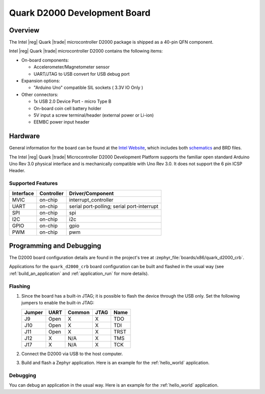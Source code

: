 .. _quark_d2000_devboard:

Quark D2000 Development Board
#############################

Overview
********

The Intel |reg| Quark |trade| microcontroller D2000 package is shipped as a 40-pin QFN
component.

.. image:: ./quark_d2000_crb.png
   :width: 442px
   :align: center
   :alt: Quark D2000 Development Board

Intel |reg| Quark |trade| microcontroller D2000 contains the following items:

- On-board components:

  - Accelerometer/Magnetometer sensor
  - UART/JTAG to USB convert for USB debug port

- Expansion options:

  - "Arduino Uno" compatible SIL sockets ( 3.3V IO Only )

- Other connectors:

  - 1x USB 2.0 Device Port - micro Type B
  - On-board coin cell battery holder
  - 5V input a screw terminal/header (external power or Li-ion)
  - EEMBC power input header

Hardware
********

General information for the board can be found at the `Intel Website`_,
which includes both `schematics`_ and BRD files.

The Intel |reg| Quark |trade| Microcontroller D2000 Development Platform supports the
familiar open standard Arduino Uno Rev 3.0 physical interface and is
mechanically compatible with Uno Rev 3.0. It does not support the 6 pin ICSP
Header.


Supported Features
===================

+-----------+------------+-----------------------+
| Interface | Controller | Driver/Component      |
+===========+============+=======================+
| MVIC      | on-chip    | interrupt_controller  |
+-----------+------------+-----------------------+
| UART      | on-chip    | serial port-polling;  |
|           |            | serial port-interrupt |
+-----------+------------+-----------------------+
| SPI       | on-chip    | spi                   |
+-----------+------------+-----------------------+
| I2C       | on-chip    | i2c                   |
+-----------+------------+-----------------------+
| GPIO      | on-chip    | gpio                  |
+-----------+------------+-----------------------+
| PWM       | on-chip    | pwm                   |
+-----------+------------+-----------------------+


Programming and Debugging
*************************

The D2000 board configuration details are found in the project's tree at
:zephyr_file:`boards/x86/quark_d2000_crb`.

Applications for the ``quark_d2000_crb`` board configuration can be built and
flashed in the usual way (see :ref:`build_an_application` and
:ref:`application_run` for more details).

Flashing
========

#. Since the board has a built-in JTAG; it is possible to flash the device
   through the USB only.  Set the following jumpers to enable the built-in JTAG:

   +--------+------+--------+------+------+
   | Jumper | UART | Common | JTAG | Name |
   +========+======+========+======+======+
   | J9     | Open |   X    |  X   | TDO  |
   +--------+------+--------+------+------+
   | J10    | Open |   X    |  X   | TDI  |
   +--------+------+--------+------+------+
   | J11    | Open |   X    |  X   | TRST |
   +--------+------+--------+------+------+
   | J12    |  X   |  N/A   |  X   | TMS  |
   +--------+------+--------+------+------+
   | J17    |  X   |  N/A   |  X   | TCK  |
   +--------+------+--------+------+------+

#. Connect the D2000 via USB to the host computer.

#. Build and flash a Zephyr application. Here is an example for the
   :ref:`hello_world` application.

   .. zephyr-app-commands::
      :zephyr-app: samples/hello_world
      :board: quark_d2000_crb
      :goals: build flash

Debugging
=========

You can debug an application in the usual way.  Here is an example for the
:ref:`hello_world` application.

.. zephyr-app-commands::
   :zephyr-app: samples/hello_world
   :board: quark_d2000_crb
   :maybe-skip-config:
   :goals: debug

.. _Intel Website:
   http://www.intel.com/content/www/us/en/embedded/products/quark/mcu/d2000/quark-d2000-crb-user-guide.html

.. _schematics:
   http://www.intel.com/content/www/us/en/embedded/products/quark/mcu/d2000/quark-d2000-crb-schematics.html

